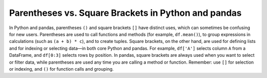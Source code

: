 .. _10min_tut_11_brackets_vs_parenthesis:

Parentheses vs. Square Brackets in Python and pandas
====================================================

In Python and pandas, parentheses ``()`` and square brackets ``[]`` have distinct uses, which can sometimes be confusing for new users. Parentheses are used to call functions and methods (for example, ``df.mean()``), to group expressions in calculations (such as ``(a + b) * c``), and to create tuples. Square brackets, on the other hand, are used for defining lists and for indexing or selecting data—in both core Python and pandas. For example, ``df['A']`` selects column ``A`` from a DataFrame, and ``df[0:3]`` selects rows by position. In pandas, square brackets are always used when you want to select or filter data, while parentheses are used any time you are calling a method or function. Remember: use ``[]`` for selection or indexing, and ``()`` for function calls and grouping.
